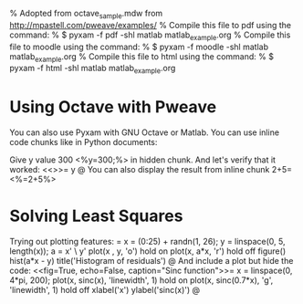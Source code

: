 % Adopted from octave_sample.mdw from http://mpastell.com/pweave/examples/
% Compile this file to pdf using the command:
%   $ pyxam -f pdf -shl matlab matlab_example.org
% Compile this file to moodle using the command:
%   $ pyxam -f moodle -shl matlab matlab_example.org
% Compile this file to html using the command:
%   $ pyxam -f html -shl matlab matlab_example.org
* Using Octave with Pweave
You can also use Pyxam with GNU Octave or Matlab. You can use inline code chunks like in Python documents:

Give y value 300 <%y=300;%> in hidden chunk.
And let's verify that it worked:
<<>>=
y
@
You can also display the result from inline chunk 2+5=<%=2+5%>
* Solving Least Squares
Trying out plotting features:
<<fig=True>>=
x = (0:25) + randn(1, 26);
y = linspace(0, 5, length(x));
a = x' \ y'
plot(x , y, 'o')
hold on
plot(x, a*x, 'r')
hold off
figure()
hist(a*x - y)
title('Histogram of residuals')
@
And include a plot but hide the code:
<<fig=True, echo=False, caption="Sinc function">>=
x = linspace(0, 4*pi, 200);
plot(x, sinc(x), 'linewidth', 1)
hold on
plot(x, sinc(0.7*x), 'g', 'linewidth', 1)
hold off
xlabel('x')
ylabel('sinc(x)')
@

